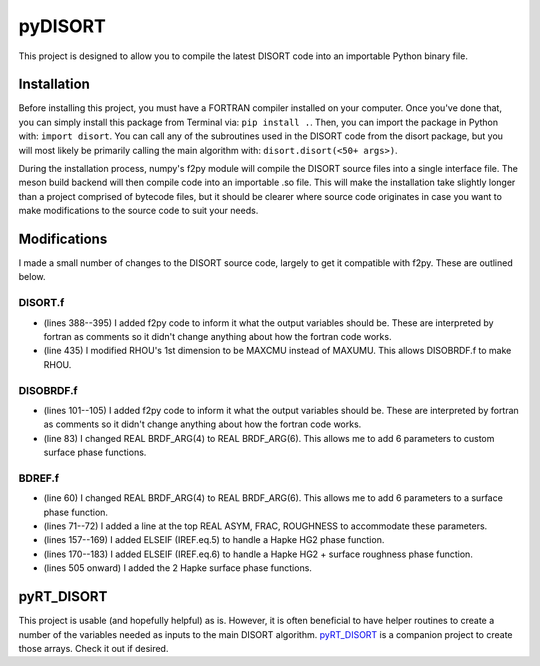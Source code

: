 pyDISORT
========
This project is designed to allow you to compile the latest DISORT code into an
importable Python binary file.

Installation
------------
Before installing this project, you must have a FORTRAN compiler installed on
your computer. Once you've done that, you can simply install this package from
Terminal via: ``pip install .``. Then, you can import the package in Python
with: ``import disort``. You can call any of the subroutines used in the DISORT
code from the disort package, but you will most likely be primarily calling the
main algorithm with: ``disort.disort(<50+ args>)``.

During the installation process, numpy's f2py module will compile the DISORT
source files into a single interface file. The meson build backend will then
compile code into an importable .so file. This will make the installation take
slightly longer than a project comprised of bytecode files, but it should be
clearer where source code originates in case you want to make modifications to
the source code to suit your needs.

Modifications
-------------
I made a small number of changes to the DISORT source code, largely to get it
compatible with f2py. These are outlined below.

DISORT.f
~~~~~~~~
* (lines 388--395) I added f2py code to inform it what the output variables
  should be. These are interpreted by fortran as comments so it didn't change
  anything about how the fortran code works.
* (line 435) I modified RHOU's 1st dimension to be MAXCMU instead of MAXUMU.
  This allows DISOBRDF.f to make RHOU.

DISOBRDF.f
~~~~~~~~~~
* (lines 101--105) I added f2py code to inform it what the output variables
  should be. These are interpreted by fortran as comments so it didn't change
  anything about how the fortran code works.
* (line 83) I changed REAL BRDF_ARG(4) to REAL BRDF_ARG(6). This allows me to
  add 6 parameters to custom surface phase functions.

BDREF.f
~~~~~~~
* (line 60) I changed REAL BRDF_ARG(4) to REAL BRDF_ARG(6). This allows me to
  add 6 parameters to a surface phase function.
* (lines 71--72) I added a line at the top REAL ASYM, FRAC, ROUGHNESS to
  accommodate these parameters.
* (lines 157--169) I added ELSEIF (IREF.eq.5) to handle a Hapke HG2 phase
  function.
* (lines 170--183) I added ELSEIF (IREF.eq.6) to handle a Hapke HG2 + surface
  roughness phase function.
* (lines 505 onward) I added the 2 Hapke surface phase functions.

pyRT_DISORT
-----------
This project is usable (and hopefully helpful) as is. However, it is often
beneficial to have helper routines to create a number of the variables needed as
inputs to the main DISORT algorithm. `pyRT_DISORT
<https://github.com/kconnour/pyRT_DISORT>`_ is a companion project to create
those arrays. Check it out if desired.
